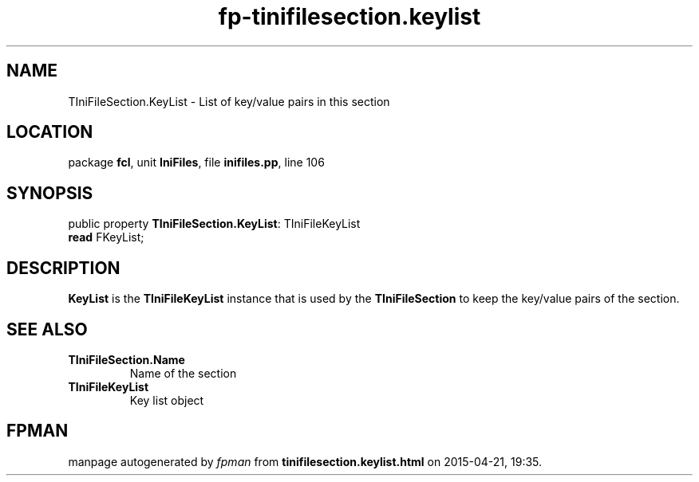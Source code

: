 .\" file autogenerated by fpman
.TH "fp-tinifilesection.keylist" 3 "2014-03-14" "fpman" "Free Pascal Programmer's Manual"
.SH NAME
TIniFileSection.KeyList - List of key/value pairs in this section
.SH LOCATION
package \fBfcl\fR, unit \fBIniFiles\fR, file \fBinifiles.pp\fR, line 106
.SH SYNOPSIS
public property \fBTIniFileSection.KeyList\fR: TIniFileKeyList
  \fBread\fR FKeyList;
.SH DESCRIPTION
\fBKeyList\fR is the \fBTIniFileKeyList\fR instance that is used by the \fBTIniFileSection\fR to keep the key/value pairs of the section.


.SH SEE ALSO
.TP
.B TIniFileSection.Name
Name of the section
.TP
.B TIniFileKeyList
Key list object

.SH FPMAN
manpage autogenerated by \fIfpman\fR from \fBtinifilesection.keylist.html\fR on 2015-04-21, 19:35.

